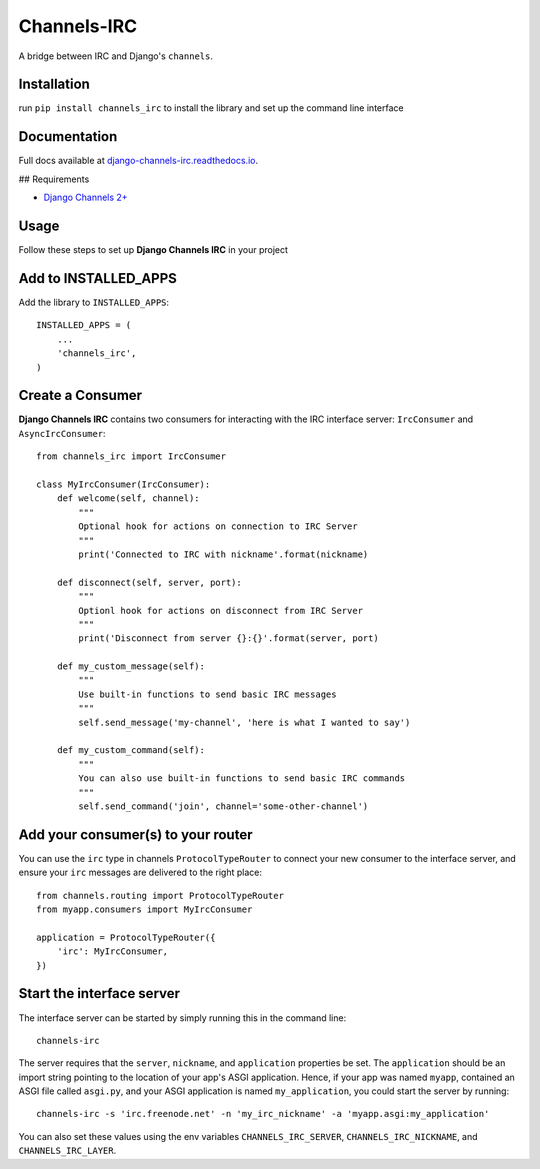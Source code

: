 ============
Channels-IRC
============

A bridge between IRC and Django's ``channels``. 

Installation
============

run ``pip install channels_irc`` to install the library and set up the command line interface

Documentation
=============

Full docs available at `django-channels-irc.readthedocs.io
<https://django-channels-irc.readthedocs.io/en/latest/>`_.

## Requirements

- `Django Channels 2+
  <https://channels.readthedocs.io/en/latest/>`_

Usage
=====

Follow these steps to set up **Django Channels IRC** in your project

Add to INSTALLED_APPS
=====================

Add the library to ``INSTALLED_APPS``::

    INSTALLED_APPS = (
        ...
        'channels_irc',
    )

Create a Consumer
=================

**Django Channels IRC** contains two consumers for interacting with the 
IRC interface server: ``IrcConsumer`` and ``AsyncIrcConsumer``::

    from channels_irc import IrcConsumer

    class MyIrcConsumer(IrcConsumer):
        def welcome(self, channel):
            """
            Optional hook for actions on connection to IRC Server
            """
            print('Connected to IRC with nickname'.format(nickname)

        def disconnect(self, server, port):
            """
            Optionl hook for actions on disconnect from IRC Server
            """
            print('Disconnect from server {}:{}'.format(server, port)

        def my_custom_message(self):
            """
            Use built-in functions to send basic IRC messages
            """
            self.send_message('my-channel', 'here is what I wanted to say')

        def my_custom_command(self):
            """
            You can also use built-in functions to send basic IRC commands
            """
            self.send_command('join', channel='some-other-channel')

Add your consumer(s) to your router
===================================

You can use the ``irc`` type in channels ``ProtocolTypeRouter`` to connect
your new consumer to the interface server, and ensure
your ``irc`` messages are delivered to the right place::

    from channels.routing import ProtocolTypeRouter
    from myapp.consumers import MyIrcConsumer

    application = ProtocolTypeRouter({
        'irc': MyIrcConsumer,
    })

Start the interface server
==========================

The interface server can be started by simply running this in the command line::

    channels-irc

The server requires that the ``server``, ``nickname``, and ``application`` properties be 
set. The ``application`` should be an import string pointing to the location of 
your app's ASGI application. Hence, if your app was named ``myapp``, contained an
ASGI file called ``asgi.py``, and your ASGI application is named ``my_application``,
you could start the server by running::

    channels-irc -s 'irc.freenode.net' -n 'my_irc_nickname' -a 'myapp.asgi:my_application'

You can also set these values using the env variables 
``CHANNELS_IRC_SERVER``, ``CHANNELS_IRC_NICKNAME``, and ``CHANNELS_IRC_LAYER``.
